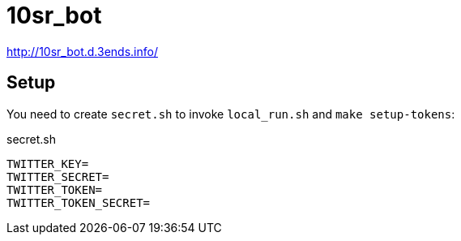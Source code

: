 = 10sr_bot

http://10sr_bot.d.3ends.info/

== Setup

You need to create `secret.sh` to invoke `local_run.sh` and `make setup-tokens`:

.secret.sh
----
TWITTER_KEY=
TWITTER_SECRET=
TWITTER_TOKEN=
TWITTER_TOKEN_SECRET=
----

